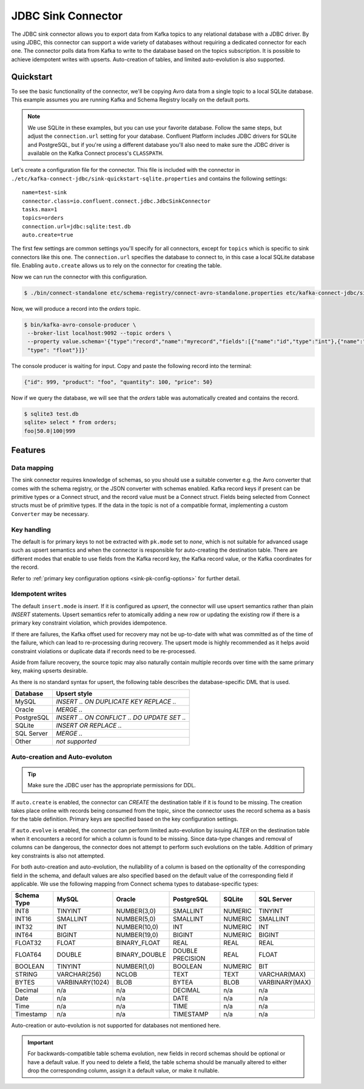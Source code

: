 JDBC Sink Connector
===================

The JDBC sink connector allows you to export data from Kafka topics to any relational database with a JDBC driver.
By using JDBC, this connector can support a wide variety of databases without requiring a dedicated connector for each one.
The connector polls data from Kafka to write to the database based on the topics subscription.
It is possible to achieve idempotent writes with upserts.
Auto-creation of tables, and limited auto-evolution is also supported.

Quickstart
----------

To see the basic functionality of the connector, we'll be copying Avro data from a single topic to a local SQLite database.
This example assumes you are running Kafka and Schema Registry locally on the default ports.

.. note::
    We use SQLite in these examples, but you can use your favorite database.
    Follow the same steps, but adjust the ``connection.url`` setting for your database.
    Confluent Platform includes JDBC drivers for SQLite and PostgreSQL,
    but if you're using a different database you'll also need to make sure the JDBC driver is available on the Kafka Connect process's ``CLASSPATH``.

Let's create a configuration file for the connector.
This file is included with the connector in ``./etc/kafka-connect-jdbc/sink-quickstart-sqlite.properties`` and contains the following settings::

    name=test-sink
    connector.class=io.confluent.connect.jdbc.JdbcSinkConnector
    tasks.max=1
    topics=orders
    connection.url=jdbc:sqlite:test.db
    auto.create=true

The first few settings are common settings you'll specify for all connectors, except for ``topics`` which is specific to sink connectors like this one.
The ``connection.url`` specifies the database to connect to, in this case a local SQLite database file.
Enabling ``auto.create`` allows us to rely on the connector for creating the table.

Now we can run the connector with this configuration.

.. sourcecode:: bash

    $ ./bin/connect-standalone etc/schema-registry/connect-avro-standalone.properties etc/kafka-connect-jdbc/sink-quickstart-sqlite.properties

Now, we will produce a record into the `orders` topic.

.. sourcecode:: bash

    $ bin/kafka-avro-console-producer \
     --broker-list localhost:9092 --topic orders \
     --property value.schema='{"type":"record","name":"myrecord","fields":[{"name":"id","type":"int"},{"name":"product", "type": "string"}, {"name":"quantity", "type": "int"}, {"name":"price",
     "type": "float"}]}'

The console producer is waiting for input. Copy and paste the following record into the terminal:

.. sourcecode:: bash

    {"id": 999, "product": "foo", "quantity": 100, "price": 50}

Now if we query the database, we will see that the `orders` table was automatically created and contains the record.

.. sourcecode:: bash

    $ sqlite3 test.db
    sqlite> select * from orders;
    foo|50.0|100|999

Features
--------

Data mapping
^^^^^^^^^^^^

The sink connector requires knowledge of schemas, so you should use a suitable converter e.g. the Avro converter that comes with the schema registry, or the JSON converter with schemas enabled.
Kafka record keys if present can be primitive types or a Connect struct, and the record value must be a Connect struct.
Fields being selected from Connect structs must be of primitive types.
If the data in the topic is not of a compatible format, implementing a custom ``Converter`` may be necessary.

Key handling
^^^^^^^^^^^^

The default is for primary keys to not be extracted with ``pk.mode`` set to `none`,
which is not suitable for advanced usage such as upsert semantics and when the connector is responsible for auto-creating the destination table.
There are different modes that enable to use fields from the Kafka record key, the Kafka record value, or the Kafka coordinates for the record.

Refer to :ref:`primary key configuration options <sink-pk-config-options>` for further detail.

Idempotent writes
^^^^^^^^^^^^^^^^^

The default ``insert.mode`` is `insert`. If it is configured as `upsert`, the connector will use upsert semantics rather than plain `INSERT` statements.
Upsert semantics refer to atomically adding a new row or updating the existing row if there is a primary key constraint violation, which provides idempotence.

If there are failures, the Kafka offset used for recovery may not be up-to-date with what was committed as of the time of the failure, which can lead to re-processing during recovery.
The upsert mode is highly recommended as it helps avoid constraint violations or duplicate data if records need to be re-processed.

Aside from failure recovery, the source topic may also naturally contain multiple records over time with the same primary key, making upserts desirable.

As there is no standard syntax for upsert, the following table describes the database-specific DML that is used.

===========     ================================================
Database        Upsert style
===========     ================================================
MySQL           `INSERT .. ON DUPLICATE KEY REPLACE ..`
Oracle          `MERGE ..`
PostgreSQL      `INSERT .. ON CONFLICT .. DO UPDATE SET ..`
SQLite          `INSERT OR REPLACE ..`
SQL Server      `MERGE ..`
Other           *not supported*
===========     ================================================

Auto-creation and Auto-evoluton
^^^^^^^^^^^^^^^^^^^^^^^^^^^^^^^

.. tip:: Make sure the JDBC user has the appropriate permissions for DDL.

If ``auto.create`` is enabled, the connector can `CREATE` the destination table if it is found to be missing.
The creation takes place online with records being consumed from the topic, since the connector uses the record schema as a basis for the table definition.
Primary keys are specified based on the key configuration settings.

If ``auto.evolve`` is enabled, the connector can perform limited auto-evolution by issuing `ALTER` on the destination table when it encounters a record for which a column is found to be missing.
Since data-type changes and removal of columns can be dangerous, the connector does not attempt to perform such evolutions on the table.
Addition of primary key constraints is also not attempted.

For both auto-creation and auto-evolution, the nullability of a column is based on the optionality of the corresponding field in the schema,
and default values are also specified based on the default value of the corresponding field if applicable.
We use the following mapping from Connect schema types to database-specific types:

+-------------+-----------------+-----------------+------------------+---------+----------------+
| Schema Type | MySQL           | Oracle          | PostgreSQL       | SQLite  | SQL Server     |
+=============+=================+=================+==================+=========+================+
| INT8        | TINYINT         | NUMBER(3,0)     | SMALLINT         | NUMERIC | TINYINT        |
+-------------+-----------------+-----------------+------------------+---------+----------------+
| INT16       | SMALLINT        | NUMBER(5,0)     | SMALLINT         | NUMERIC | SMALLINT       |
+-------------+-----------------+-----------------+------------------+---------+----------------+
| INT32       | INT             | NUMBER(10,0)    | INT              | NUMERIC | INT            |
+-------------+-----------------+-----------------+------------------+---------+----------------+
| INT64       | BIGINT          | NUMBER(19,0)    | BIGINT           | NUMERIC | BIGINT         |
+-------------+-----------------+-----------------+------------------+---------+----------------+
| FLOAT32     | FLOAT           | BINARY_FLOAT    | REAL             | REAL    | REAL           |
+-------------+-----------------+-----------------+------------------+---------+----------------+
| FLOAT64     | DOUBLE          | BINARY_DOUBLE   | DOUBLE PRECISION | REAL    | FLOAT          |
+-------------+-----------------+-----------------+------------------+---------+----------------+
| BOOLEAN     | TINYINT         | NUMBER(1,0)     | BOOLEAN          | NUMERIC | BIT            |
+-------------+-----------------+-----------------+------------------+---------+----------------+
| STRING      | VARCHAR(256)    | NCLOB           | TEXT             | TEXT    | VARCHAR(MAX)   |
+-------------+-----------------+-----------------+------------------+---------+----------------+
| BYTES       | VARBINARY(1024) | BLOB            | BYTEA            | BLOB    | VARBINARY(MAX) |
+-------------+-----------------+-----------------+------------------+---------+----------------+
| Decimal     |  n/a            | n/a             | DECIMAL          | n/a     | n/a            |
+-------------+-----------------+-----------------+------------------+---------+----------------+
| Date        |  n/a            | n/a             | DATE             | n/a     | n/a            |
+-------------+-----------------+-----------------+------------------+---------+----------------+
| Time        |  n/a            | n/a             | TIME             | n/a     | n/a            |
+-------------+-----------------+-----------------+------------------+---------+----------------+
| Timestamp   |  n/a            | n/a             | TIMESTAMP        | n/a     | n/a            |
+-------------+-----------------+-----------------+------------------+---------+----------------+

Auto-creation or auto-evolution is not supported for databases not mentioned here.

.. important::
    For backwards-compatible table schema evolution, new fields in record schemas should be optional or have a default value. If you need to delete a field, the table schema should be manually
    altered to either drop the corresponding column, assign it a default value, or make it nullable.
